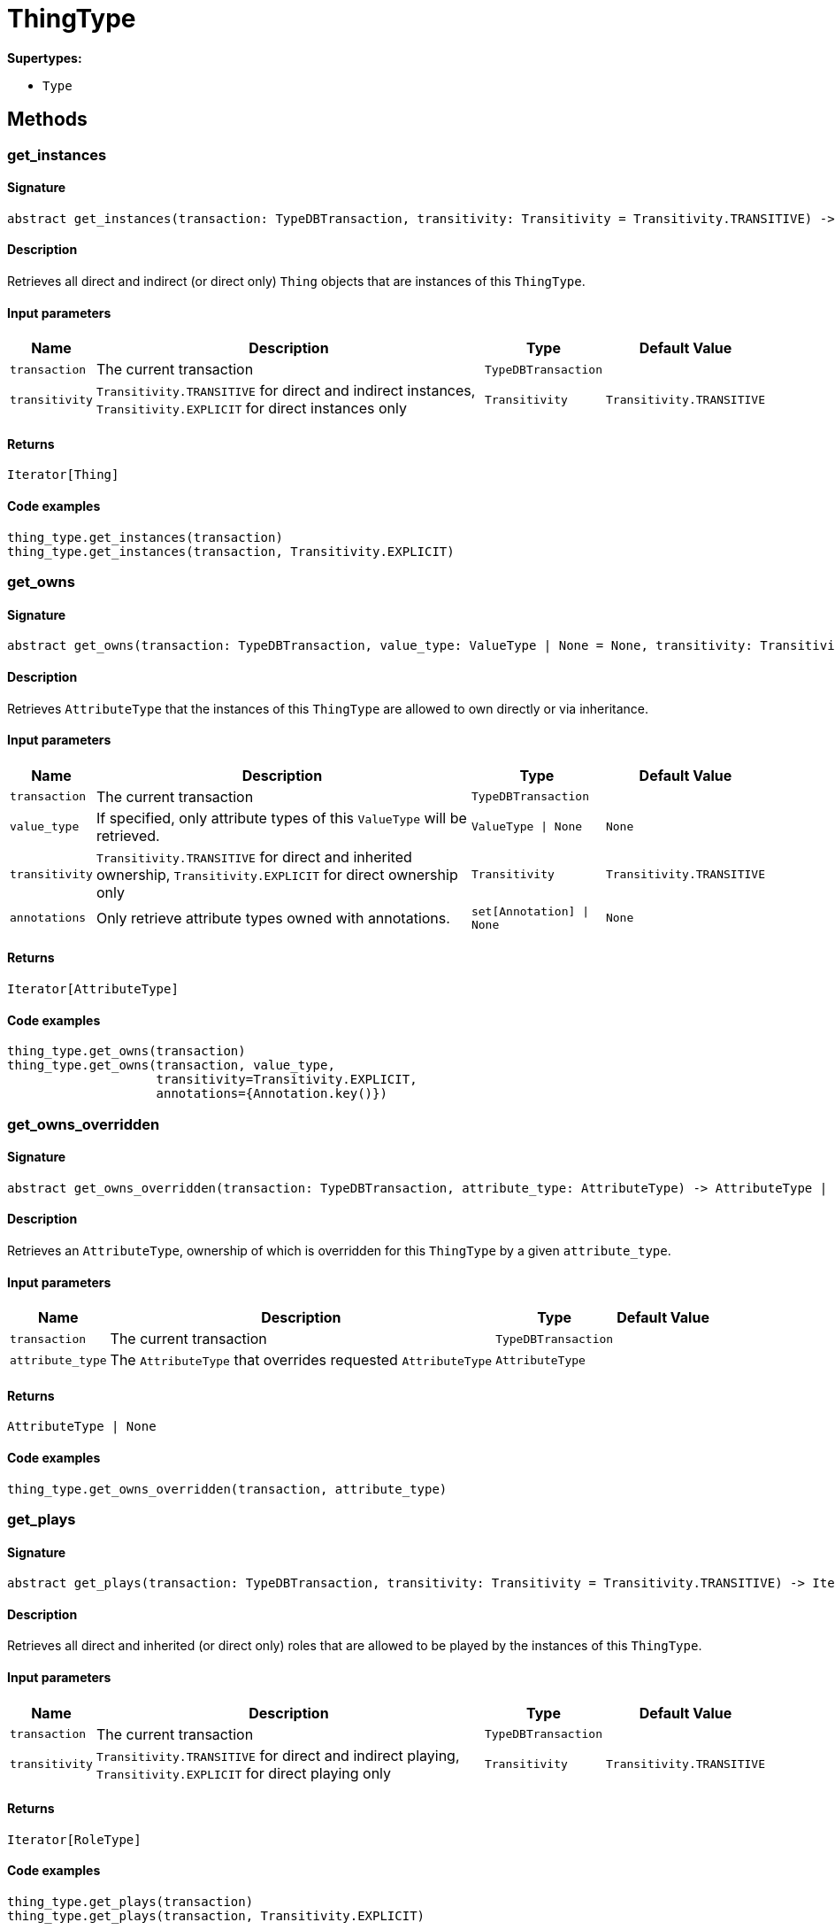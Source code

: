 [#_ThingType]
= ThingType

*Supertypes:*

* `Type`

== Methods

// tag::methods[]
[#_get_instances]
=== get_instances

==== Signature

[source,python]
----
abstract get_instances(transaction: TypeDBTransaction, transitivity: Transitivity = Transitivity.TRANSITIVE) -> Iterator[Thing]
----

==== Description

Retrieves all direct and indirect (or direct only) `Thing` objects that are instances of this `ThingType`.

==== Input parameters

[cols="~,~,~,~"]
[options="header"]
|===
|Name |Description |Type |Default Value
a| `transaction` a| The current transaction a| `TypeDBTransaction` a| 
a| `transitivity` a| `Transitivity.TRANSITIVE` for direct and indirect instances, `Transitivity.EXPLICIT` for direct instances only a| `Transitivity` a| `Transitivity.TRANSITIVE`
|===

==== Returns

`Iterator[Thing]`

==== Code examples

[source,python]
----
thing_type.get_instances(transaction)
thing_type.get_instances(transaction, Transitivity.EXPLICIT)
----

[#_get_owns]
=== get_owns

==== Signature

[source,python]
----
abstract get_owns(transaction: TypeDBTransaction, value_type: ValueType | None = None, transitivity: Transitivity = Transitivity.TRANSITIVE, annotations: set[Annotation] | None = None) -> Iterator[AttributeType]
----

==== Description

Retrieves `AttributeType` that the instances of this `ThingType` are allowed to own directly or via inheritance.

==== Input parameters

[cols="~,~,~,~"]
[options="header"]
|===
|Name |Description |Type |Default Value
a| `transaction` a| The current transaction a| `TypeDBTransaction` a| 
a| `value_type` a| If specified, only attribute types of this `ValueType` will be retrieved. a| `ValueType \| None` a| `None`
a| `transitivity` a| `Transitivity.TRANSITIVE` for direct and inherited ownership, `Transitivity.EXPLICIT` for direct ownership only a| `Transitivity` a| `Transitivity.TRANSITIVE`
a| `annotations` a| Only retrieve attribute types owned with annotations. a| `set[Annotation] \| None` a| `None`
|===

==== Returns

`Iterator[AttributeType]`

==== Code examples

[source,python]
----
thing_type.get_owns(transaction)
thing_type.get_owns(transaction, value_type,
                    transitivity=Transitivity.EXPLICIT,
                    annotations={Annotation.key()})
----

[#_get_owns_overridden]
=== get_owns_overridden

==== Signature

[source,python]
----
abstract get_owns_overridden(transaction: TypeDBTransaction, attribute_type: AttributeType) -> AttributeType | None
----

==== Description

Retrieves an `AttributeType`, ownership of which is overridden for this `ThingType` by a given `attribute_type`.

==== Input parameters

[cols="~,~,~,~"]
[options="header"]
|===
|Name |Description |Type |Default Value
a| `transaction` a| The current transaction a| `TypeDBTransaction` a| 
a| `attribute_type` a| The `AttributeType` that overrides requested `AttributeType` a| `AttributeType` a| 
|===

==== Returns

`AttributeType | None`

==== Code examples

[source,python]
----
thing_type.get_owns_overridden(transaction, attribute_type)
----

[#_get_plays]
=== get_plays

==== Signature

[source,python]
----
abstract get_plays(transaction: TypeDBTransaction, transitivity: Transitivity = Transitivity.TRANSITIVE) -> Iterator[RoleType]
----

==== Description

Retrieves all direct and inherited (or direct only) roles that are allowed to be played by the instances of this `ThingType`.

==== Input parameters

[cols="~,~,~,~"]
[options="header"]
|===
|Name |Description |Type |Default Value
a| `transaction` a| The current transaction a| `TypeDBTransaction` a| 
a| `transitivity` a| `Transitivity.TRANSITIVE` for direct and indirect playing, `Transitivity.EXPLICIT` for direct playing only a| `Transitivity` a| `Transitivity.TRANSITIVE`
|===

==== Returns

`Iterator[RoleType]`

==== Code examples

[source,python]
----
thing_type.get_plays(transaction)
thing_type.get_plays(transaction, Transitivity.EXPLICIT)
----

[#_get_plays_overridden]
=== get_plays_overridden

==== Signature

[source,python]
----
abstract get_plays_overridden(transaction: TypeDBTransaction, role_type: RoleType) -> RoleType | None
----

==== Description

Retrieves a `RoleType` that is overridden by the given `role_type` for this `ThingType`.

==== Input parameters

[cols="~,~,~,~"]
[options="header"]
|===
|Name |Description |Type |Default Value
a| `transaction` a| The current transaction a| `TypeDBTransaction` a| 
a| `role_type` a| The `RoleType` that overrides an inherited role a| `RoleType` a| 
|===

==== Returns

`RoleType | None`

==== Code examples

[source,python]
----
thing_type.get_plays_overridden(transaction, role_type)
----

[#_get_subtypes]
=== get_subtypes

==== Signature

[source,python]
----
abstract get_subtypes(transaction: TypeDBTransaction, transitivity: Transitivity = Transitivity.TRANSITIVE) -> Iterator[ThingType]
----

==== Description

Retrieves all direct and indirect (or direct only) subtypes of the `ThingType`.

==== Input parameters

[cols="~,~,~,~"]
[options="header"]
|===
|Name |Description |Type |Default Value
a| `transaction` a| The current transaction a| `TypeDBTransaction` a| 
a| `transitivity` a| `Transitivity.TRANSITIVE` for direct and indirect subtypes, `Transitivity.EXPLICIT` for direct subtypes only a| `Transitivity` a| `Transitivity.TRANSITIVE`
|===

==== Returns

`Iterator[ThingType]`

==== Code examples

[source,python]
----
thing_type.get_subtypes(transaction)
thing_type.get_subtypes(transaction, Transitivity.EXPLICIT)
----

[#_get_supertype]
=== get_supertype

==== Signature

[source,python]
----
abstract get_supertype(transaction: TypeDBTransaction) -> ThingType | None
----

==== Description

Retrieves the most immediate supertype of the `ThingType`.

==== Input parameters

[cols="~,~,~,~"]
[options="header"]
|===
|Name |Description |Type |Default Value
a| `transaction` a| The current transaction a| `TypeDBTransaction` a| 
|===

==== Returns

`ThingType | None`

==== Code examples

[source,python]
----
thing_type.get_supertype(transaction)
----

[#_get_supertypes]
=== get_supertypes

==== Signature

[source,python]
----
abstract get_supertypes(transaction: TypeDBTransaction) -> Iterator[ThingType]
----

==== Description

Retrieves all supertypes of the `ThingType`.

==== Input parameters

[cols="~,~,~,~"]
[options="header"]
|===
|Name |Description |Type |Default Value
a| `transaction` a| The current transaction a| `TypeDBTransaction` a| 
|===

==== Returns

`Iterator[ThingType]`

==== Code examples

[source,python]
----
thing_type.get_supertypes(transaction)
----

[#_get_syntax]
=== get_syntax

==== Signature

[source,python]
----
abstract get_syntax(transaction: TypeDBTransaction) -> str
----

==== Description

Produces a pattern for creating this `ThingType` in a `define` query.

==== Input parameters

[cols="~,~,~,~"]
[options="header"]
|===
|Name |Description |Type |Default Value
a| `transaction` a| The current transaction a| `TypeDBTransaction` a| 
|===

==== Returns

`str`

==== Code examples

[source,python]
----
thing_type.get_syntax(transaction)
----

[#_is_thing_type]
=== is_thing_type

==== Signature

[source,python]
----
is_thing_type() -> bool
----

==== Description

Checks if the concept is a `ThingType`.

==== Returns

`bool`

==== Code examples

[source,python]
----
thing_type.is_thing_type()
----

[#_set_abstract]
=== set_abstract

==== Signature

[source,python]
----
abstract set_abstract(transaction: TypeDBTransaction) -> None
----

==== Description

Set a `ThingType` to be abstract, meaning it cannot have instances.

==== Input parameters

[cols="~,~,~,~"]
[options="header"]
|===
|Name |Description |Type |Default Value
a| `transaction` a| The current transaction a| `TypeDBTransaction` a| 
|===

==== Returns

`None`

==== Code examples

[source,python]
----
thing_type.set_abstract(transaction)
----

[#_set_owns]
=== set_owns

==== Signature

[source,python]
----
abstract set_owns(transaction: TypeDBTransaction, attribute_type: AttributeType, overridden_type: AttributeType | None = None, annotations: set[Annotation] | None = None) -> None
----

==== Description

Allows the instances of this `ThingType` to own the given `AttributeType`.

==== Input parameters

[cols="~,~,~,~"]
[options="header"]
|===
|Name |Description |Type |Default Value
a| `transaction` a| The current transaction a| `TypeDBTransaction` a| 
a| `attribute_type` a| The `AttributeType` to be owned by the instances of this type. a| `AttributeType` a| 
a| `overridden_type` a| The `AttributeType` that this attribute ownership overrides, if applicable. a| `AttributeType \| None` a| `None`
a| `annotations` a| Adds annotations to the ownership. a| `set[Annotation] \| None` a| `None`
|===

==== Returns

`None`

==== Code examples

[source,python]
----
thing_type.set_owns(transaction, attribute_type)
thing_type.set_owns(transaction, attribute_type,
                    overridden_type=overridden_type,
                    annotations={Annotation.key()})
----

[#_set_plays]
=== set_plays

==== Signature

[source,python]
----
abstract set_plays(transaction: TypeDBTransaction, role_type: RoleType, overriden_type: RoleType | None = None) -> None
----

==== Description

Allows the instances of this `ThingType` to play the given role.

==== Input parameters

[cols="~,~,~,~"]
[options="header"]
|===
|Name |Description |Type |Default Value
a| `transaction` a| The current transaction a| `TypeDBTransaction` a| 
a| `role_type` a| The role to be played by the instances of this type a| `RoleType` a| 
a| `overriden_type` a| The role type that this role overrides, if applicable a| `RoleType \| None` a| `None`
|===

==== Returns

`None`

==== Code examples

[source,python]
----
thing_type.set_plays(transaction, role_type)
thing_type.set_plays(transaction, role_type, overridden_type)
----

[#_unset_abstract]
=== unset_abstract

==== Signature

[source,python]
----
abstract unset_abstract(transaction: TypeDBTransaction) -> None
----

==== Description

Set a `ThingType` to be non-abstract, meaning it can have instances.

==== Input parameters

[cols="~,~,~,~"]
[options="header"]
|===
|Name |Description |Type |Default Value
a| `transaction` a| The current transaction a| `TypeDBTransaction` a| 
|===

==== Returns

`None`

==== Code examples

[source,python]
----
thing_type.unset_abstract(transaction)
----

[#_unset_owns]
=== unset_owns

==== Signature

[source,python]
----
abstract unset_owns(transaction: TypeDBTransaction, attribute_type: AttributeType) -> None
----

==== Description

Disallows the instances of this `ThingType` from owning the given `AttributeType`.

==== Input parameters

[cols="~,~,~,~"]
[options="header"]
|===
|Name |Description |Type |Default Value
a| `transaction` a| The current transaction a| `TypeDBTransaction` a| 
a| `attribute_type` a| The `AttributeType` to not be owned by the type. a| `AttributeType` a| 
|===

==== Returns

`None`

==== Code examples

[source,python]
----
thing_type.unset_owns(transaction, attribute_type)
----

[#_unset_plays]
=== unset_plays

==== Signature

[source,python]
----
abstract unset_plays(transaction: TypeDBTransaction, role_type: RoleType) -> None
----

==== Description

Disallows the instances of this `ThingType` from playing the given role.

==== Input parameters

[cols="~,~,~,~"]
[options="header"]
|===
|Name |Description |Type |Default Value
a| `transaction` a| The current transaction a| `TypeDBTransaction` a| 
a| `role_type` a| The role to not be played by the instances of this type. a| `RoleType` a| 
|===

==== Returns

`None`

==== Code examples

[source,python]
----
thing_type.unset_plays(transaction, role_type)
----

// end::methods[]
